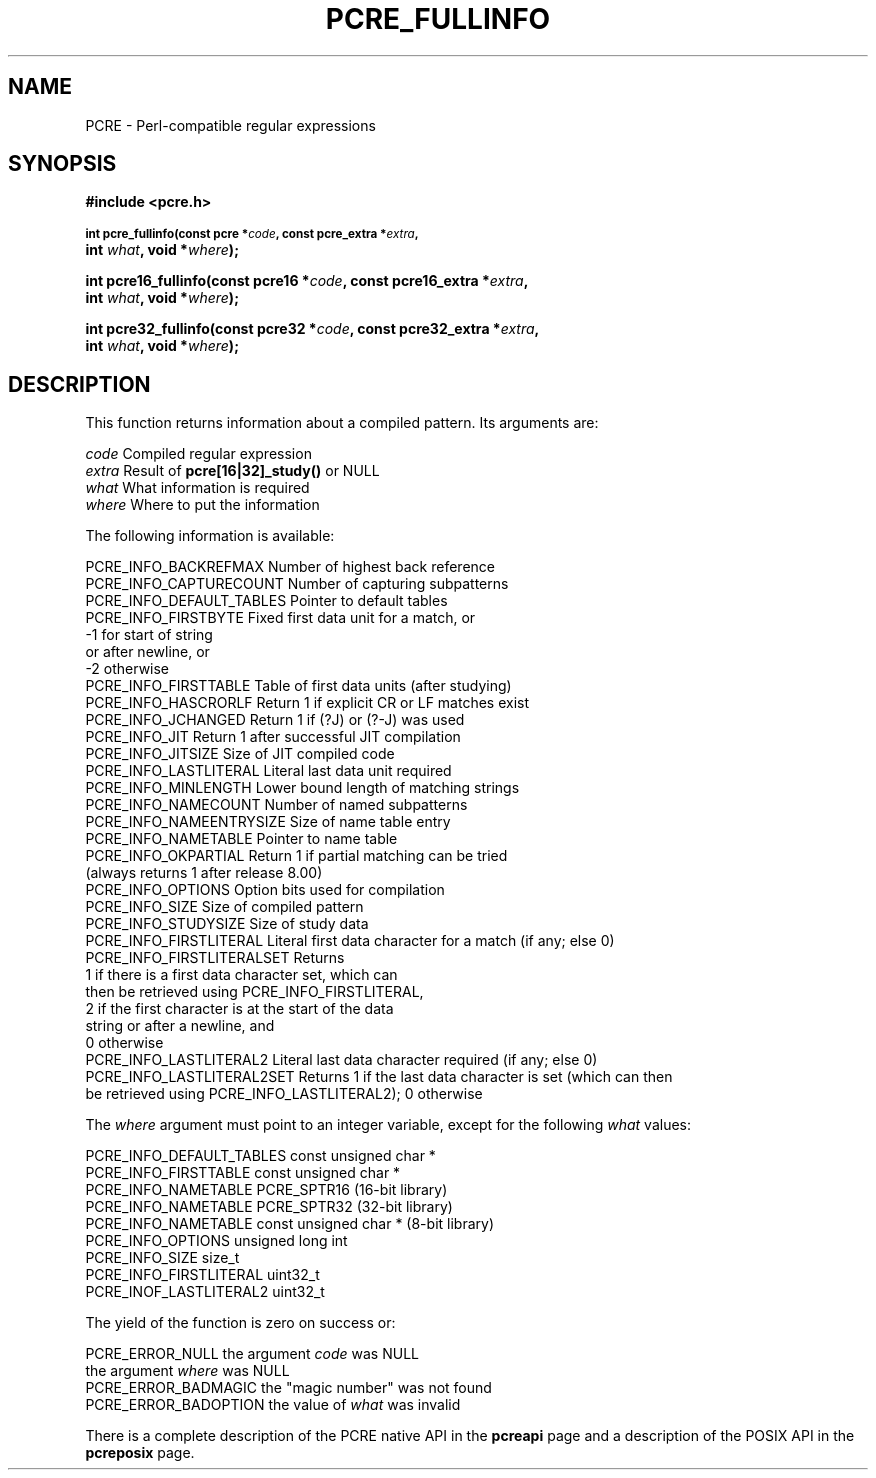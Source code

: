 .TH PCRE_FULLINFO 3 "24 June 2012" "PCRE 8.30"
.SH NAME
PCRE - Perl-compatible regular expressions
.SH SYNOPSIS
.rs
.sp
.B #include <pcre.h>
.PP
.SM
.B int pcre_fullinfo(const pcre *\fIcode\fP, "const pcre_extra *\fIextra\fP,"
.ti +5n
.B int \fIwhat\fP, void *\fIwhere\fP);
.PP
.B int pcre16_fullinfo(const pcre16 *\fIcode\fP, "const pcre16_extra *\fIextra\fP,"
.ti +5n
.B int \fIwhat\fP, void *\fIwhere\fP);
.PP
.B int pcre32_fullinfo(const pcre32 *\fIcode\fP, "const pcre32_extra *\fIextra\fP,"
.ti +5n
.B int \fIwhat\fP, void *\fIwhere\fP);
.
.SH DESCRIPTION
.rs
.sp
This function returns information about a compiled pattern. Its arguments are:
.sp
  \fIcode\fP                      Compiled regular expression
  \fIextra\fP                     Result of \fBpcre[16|32]_study()\fP or NULL
  \fIwhat\fP                      What information is required
  \fIwhere\fP                     Where to put the information
.sp
The following information is available:
.sp
  PCRE_INFO_BACKREFMAX      Number of highest back reference
  PCRE_INFO_CAPTURECOUNT    Number of capturing subpatterns
  PCRE_INFO_DEFAULT_TABLES  Pointer to default tables
  PCRE_INFO_FIRSTBYTE       Fixed first data unit for a match, or
                              -1 for start of string
                                 or after newline, or
                              -2 otherwise
  PCRE_INFO_FIRSTTABLE      Table of first data units (after studying)
  PCRE_INFO_HASCRORLF       Return 1 if explicit CR or LF matches exist
  PCRE_INFO_JCHANGED        Return 1 if (?J) or (?-J) was used
  PCRE_INFO_JIT             Return 1 after successful JIT compilation
  PCRE_INFO_JITSIZE         Size of JIT compiled code
  PCRE_INFO_LASTLITERAL     Literal last data unit required
  PCRE_INFO_MINLENGTH       Lower bound length of matching strings
  PCRE_INFO_NAMECOUNT       Number of named subpatterns
  PCRE_INFO_NAMEENTRYSIZE   Size of name table entry
  PCRE_INFO_NAMETABLE       Pointer to name table
  PCRE_INFO_OKPARTIAL       Return 1 if partial matching can be tried
                              (always returns 1 after release 8.00)
  PCRE_INFO_OPTIONS         Option bits used for compilation
  PCRE_INFO_SIZE            Size of compiled pattern
  PCRE_INFO_STUDYSIZE       Size of study data
  PCRE_INFO_FIRSTLITERAL    Literal first data character for a match (if any; else 0)
  PCRE_INFO_FIRSTLITERALSET Returns
                              1 if there is a first data character set, which can
                                then be retrieved using PCRE_INFO_FIRSTLITERAL,
                              2 if the first character is at the start of the data
                                string or after a newline, and
                              0 otherwise
  PCRE_INFO_LASTLITERAL2    Literal last data character required (if any; else 0)
  PCRE_INFO_LASTLITERAL2SET Returns 1 if the last data character is set (which can then
                              be retrieved using PCRE_INFO_LASTLITERAL2); 0 otherwise
.sp
The \fIwhere\fP argument must point to an integer variable, except for the
following \fIwhat\fP values:
.sp
  PCRE_INFO_DEFAULT_TABLES  const unsigned char *
  PCRE_INFO_FIRSTTABLE      const unsigned char *
  PCRE_INFO_NAMETABLE       PCRE_SPTR16           (16-bit library)
  PCRE_INFO_NAMETABLE       PCRE_SPTR32           (32-bit library)
  PCRE_INFO_NAMETABLE       const unsigned char * (8-bit library)
  PCRE_INFO_OPTIONS         unsigned long int
  PCRE_INFO_SIZE            size_t
  PCRE_INFO_FIRSTLITERAL    uint32_t
  PCRE_INOF_LASTLITERAL2    uint32_t
.sp
The yield of the function is zero on success or:
.sp
  PCRE_ERROR_NULL           the argument \fIcode\fP was NULL
                            the argument \fIwhere\fP was NULL
  PCRE_ERROR_BADMAGIC       the "magic number" was not found
  PCRE_ERROR_BADOPTION      the value of \fIwhat\fP was invalid
.P
There is a complete description of the PCRE native API in the
.\" HREF
\fBpcreapi\fP
.\"
page and a description of the POSIX API in the
.\" HREF
\fBpcreposix\fP
.\"
page.
